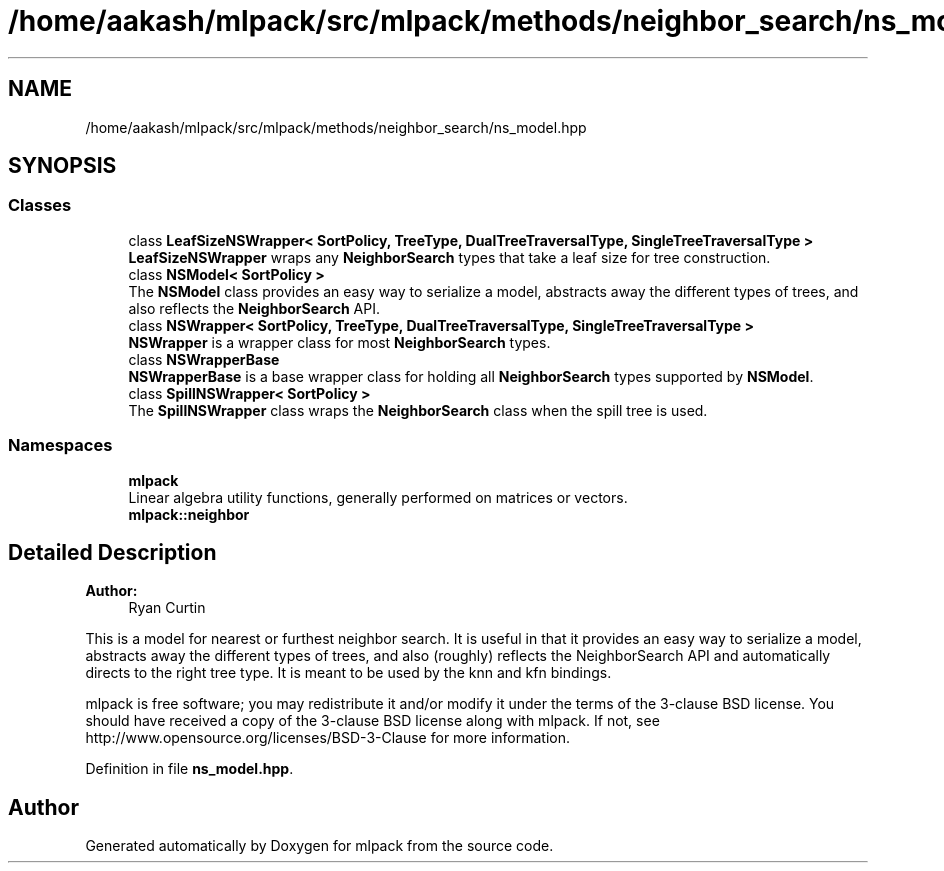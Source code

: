 .TH "/home/aakash/mlpack/src/mlpack/methods/neighbor_search/ns_model.hpp" 3 "Sun Aug 22 2021" "Version 3.4.2" "mlpack" \" -*- nroff -*-
.ad l
.nh
.SH NAME
/home/aakash/mlpack/src/mlpack/methods/neighbor_search/ns_model.hpp
.SH SYNOPSIS
.br
.PP
.SS "Classes"

.in +1c
.ti -1c
.RI "class \fBLeafSizeNSWrapper< SortPolicy, TreeType, DualTreeTraversalType, SingleTreeTraversalType >\fP"
.br
.RI "\fBLeafSizeNSWrapper\fP wraps any \fBNeighborSearch\fP types that take a leaf size for tree construction\&. "
.ti -1c
.RI "class \fBNSModel< SortPolicy >\fP"
.br
.RI "The \fBNSModel\fP class provides an easy way to serialize a model, abstracts away the different types of trees, and also reflects the \fBNeighborSearch\fP API\&. "
.ti -1c
.RI "class \fBNSWrapper< SortPolicy, TreeType, DualTreeTraversalType, SingleTreeTraversalType >\fP"
.br
.RI "\fBNSWrapper\fP is a wrapper class for most \fBNeighborSearch\fP types\&. "
.ti -1c
.RI "class \fBNSWrapperBase\fP"
.br
.RI "\fBNSWrapperBase\fP is a base wrapper class for holding all \fBNeighborSearch\fP types supported by \fBNSModel\fP\&. "
.ti -1c
.RI "class \fBSpillNSWrapper< SortPolicy >\fP"
.br
.RI "The \fBSpillNSWrapper\fP class wraps the \fBNeighborSearch\fP class when the spill tree is used\&. "
.in -1c
.SS "Namespaces"

.in +1c
.ti -1c
.RI " \fBmlpack\fP"
.br
.RI "Linear algebra utility functions, generally performed on matrices or vectors\&. "
.ti -1c
.RI " \fBmlpack::neighbor\fP"
.br
.in -1c
.SH "Detailed Description"
.PP 

.PP
\fBAuthor:\fP
.RS 4
Ryan Curtin
.RE
.PP
This is a model for nearest or furthest neighbor search\&. It is useful in that it provides an easy way to serialize a model, abstracts away the different types of trees, and also (roughly) reflects the NeighborSearch API and automatically directs to the right tree type\&. It is meant to be used by the knn and kfn bindings\&.
.PP
mlpack is free software; you may redistribute it and/or modify it under the terms of the 3-clause BSD license\&. You should have received a copy of the 3-clause BSD license along with mlpack\&. If not, see http://www.opensource.org/licenses/BSD-3-Clause for more information\&. 
.PP
Definition in file \fBns_model\&.hpp\fP\&.
.SH "Author"
.PP 
Generated automatically by Doxygen for mlpack from the source code\&.
